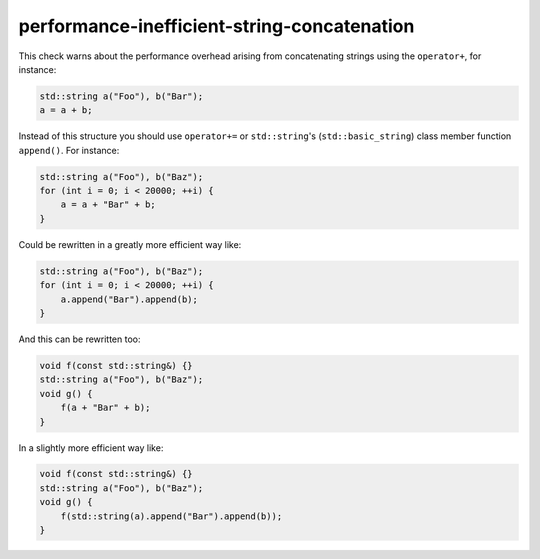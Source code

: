.. title:: clang-tidy - performance-inefficient-string-concatenation

performance-inefficient-string-concatenation
============================================

This check warns about the performance overhead arising from concatenating strings using the ``operator+``, for instance:
    
.. code:: c++

    std::string a("Foo"), b("Bar");
    a = a + b;

Instead of this structure you should use ``operator+=`` or ``std::string``'s (``std::basic_string``) class member function ``append()``. For instance:
   
.. code:: c++

   std::string a("Foo"), b("Baz");
   for (int i = 0; i < 20000; ++i) {
       a = a + "Bar" + b;
   }

Could be rewritten in a greatly more efficient way like:

.. code:: c++

   std::string a("Foo"), b("Baz");
   for (int i = 0; i < 20000; ++i) {
       a.append("Bar").append(b);
   } 

And this can be rewritten too:

.. code:: c++

   void f(const std::string&) {}
   std::string a("Foo"), b("Baz");
   void g() {
       f(a + "Bar" + b);
   }

In a slightly more efficient way like:

.. code:: c++

   void f(const std::string&) {}
   std::string a("Foo"), b("Baz");
   void g() {
       f(std::string(a).append("Bar").append(b));
   }
